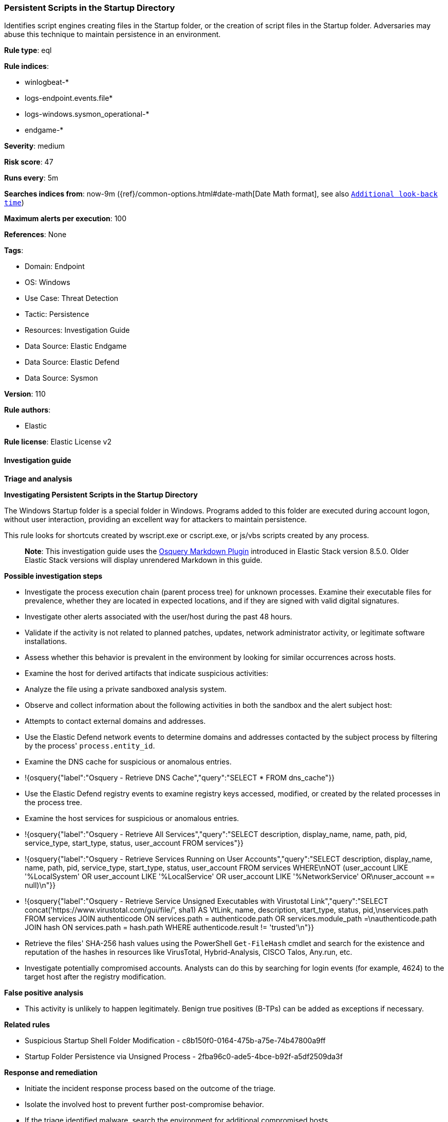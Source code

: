 [[prebuilt-rule-8-13-2-persistent-scripts-in-the-startup-directory]]
=== Persistent Scripts in the Startup Directory

Identifies script engines creating files in the Startup folder, or the creation of script files in the Startup folder. Adversaries may abuse this technique to maintain persistence in an environment.

*Rule type*: eql

*Rule indices*: 

* winlogbeat-*
* logs-endpoint.events.file*
* logs-windows.sysmon_operational-*
* endgame-*

*Severity*: medium

*Risk score*: 47

*Runs every*: 5m

*Searches indices from*: now-9m ({ref}/common-options.html#date-math[Date Math format], see also <<rule-schedule, `Additional look-back time`>>)

*Maximum alerts per execution*: 100

*References*: None

*Tags*: 

* Domain: Endpoint
* OS: Windows
* Use Case: Threat Detection
* Tactic: Persistence
* Resources: Investigation Guide
* Data Source: Elastic Endgame
* Data Source: Elastic Defend
* Data Source: Sysmon

*Version*: 110

*Rule authors*: 

* Elastic

*Rule license*: Elastic License v2


==== Investigation guide



*Triage and analysis*



*Investigating Persistent Scripts in the Startup Directory*


The Windows Startup folder is a special folder in Windows. Programs added to this folder are executed during account logon, without user interaction, providing an excellent way for attackers to maintain persistence.

This rule looks for shortcuts created by wscript.exe or cscript.exe, or js/vbs scripts created by any process.

> **Note**:
> This investigation guide uses the https://www.elastic.co/guide/en/security/master/invest-guide-run-osquery.html[Osquery Markdown Plugin] introduced in Elastic Stack version 8.5.0. Older Elastic Stack versions will display unrendered Markdown in this guide.


*Possible investigation steps*


- Investigate the process execution chain (parent process tree) for unknown processes. Examine their executable files for prevalence, whether they are located in expected locations, and if they are signed with valid digital signatures.
- Investigate other alerts associated with the user/host during the past 48 hours.
- Validate if the activity is not related to planned patches, updates, network administrator activity, or legitimate software installations.
- Assess whether this behavior is prevalent in the environment by looking for similar occurrences across hosts.
- Examine the host for derived artifacts that indicate suspicious activities:
  - Analyze the file using a private sandboxed analysis system.
  - Observe and collect information about the following activities in both the sandbox and the alert subject host:
    - Attempts to contact external domains and addresses.
      - Use the Elastic Defend network events to determine domains and addresses contacted by the subject process by filtering by the process' `process.entity_id`.
      - Examine the DNS cache for suspicious or anomalous entries.
        - !{osquery{"label":"Osquery - Retrieve DNS Cache","query":"SELECT * FROM dns_cache"}}
    - Use the Elastic Defend registry events to examine registry keys accessed, modified, or created by the related processes in the process tree.
    - Examine the host services for suspicious or anomalous entries.
      - !{osquery{"label":"Osquery - Retrieve All Services","query":"SELECT description, display_name, name, path, pid, service_type, start_type, status, user_account FROM services"}}
      - !{osquery{"label":"Osquery - Retrieve Services Running on User Accounts","query":"SELECT description, display_name, name, path, pid, service_type, start_type, status, user_account FROM services WHERE\nNOT (user_account LIKE '%LocalSystem' OR user_account LIKE '%LocalService' OR user_account LIKE '%NetworkService' OR\nuser_account == null)\n"}}
      - !{osquery{"label":"Osquery - Retrieve Service Unsigned Executables with Virustotal Link","query":"SELECT concat('https://www.virustotal.com/gui/file/', sha1) AS VtLink, name, description, start_type, status, pid,\nservices.path FROM services JOIN authenticode ON services.path = authenticode.path OR services.module_path =\nauthenticode.path JOIN hash ON services.path = hash.path WHERE authenticode.result != 'trusted'\n"}}
  - Retrieve the files' SHA-256 hash values using the PowerShell `Get-FileHash` cmdlet and search for the existence and reputation of the hashes in resources like VirusTotal, Hybrid-Analysis, CISCO Talos, Any.run, etc.
- Investigate potentially compromised accounts. Analysts can do this by searching for login events (for example, 4624) to the target host after the registry modification.


*False positive analysis*


- This activity is unlikely to happen legitimately. Benign true positives (B-TPs) can be added as exceptions if necessary.


*Related rules*


- Suspicious Startup Shell Folder Modification - c8b150f0-0164-475b-a75e-74b47800a9ff
- Startup Folder Persistence via Unsigned Process - 2fba96c0-ade5-4bce-b92f-a5df2509da3f


*Response and remediation*


- Initiate the incident response process based on the outcome of the triage.
- Isolate the involved host to prevent further post-compromise behavior.
- If the triage identified malware, search the environment for additional compromised hosts.
  - Implement temporary network rules, procedures, and segmentation to contain the malware.
  - Stop suspicious processes.
  - Immediately block the identified indicators of compromise (IoCs).
  - Inspect the affected systems for additional malware backdoors like reverse shells, reverse proxies, or droppers that attackers could use to reinfect the system.
- Remove and block malicious artifacts identified during triage.
- Investigate credential exposure on systems compromised or used by the attacker to ensure all compromised accounts are identified. Reset passwords for these accounts and other potentially compromised credentials, such as email, business systems, and web services.
- Run a full antimalware scan. This may reveal additional artifacts left in the system, persistence mechanisms, and malware components.
- Determine the initial vector abused by the attacker and take action to prevent reinfection through the same vector.
- Using the incident response data, update logging and audit policies to improve the mean time to detect (MTTD) and the mean time to respond (MTTR).


==== Setup



*Setup*


If enabling an EQL rule on a non-elastic-agent index (such as beats) for versions <8.2,
events will not define `event.ingested` and default fallback for EQL rules was not added until version 8.2.
Hence for this rule to work effectively, users will need to add a custom ingest pipeline to populate
`event.ingested` to @timestamp.
For more details on adding a custom ingest pipeline refer - https://www.elastic.co/guide/en/fleet/current/data-streams-pipeline-tutorial.html


==== Rule query


[source, js]
----------------------------------
file where host.os.type == "windows" and event.type != "deletion" and

  file.extension : ("lnk", "vbs", "vbe", "wsh", "wsf", "js") and
  not (startsWith(user.domain, "NT") or endsWith(user.domain, "NT")) and

  /* detect shortcuts created by wscript.exe or cscript.exe */
  (file.path : "C:\\*\\Programs\\Startup\\*.lnk" and
     process.name : ("wscript.exe", "cscript.exe")) or

  /* detect vbs or js files created by any process */
  file.path : ("C:\\*\\Programs\\Startup\\*.vbs",
               "C:\\*\\Programs\\Startup\\*.vbe",
               "C:\\*\\Programs\\Startup\\*.wsh",
               "C:\\*\\Programs\\Startup\\*.wsf",
               "C:\\*\\Programs\\Startup\\*.js")

----------------------------------

*Framework*: MITRE ATT&CK^TM^

* Tactic:
** Name: Persistence
** ID: TA0003
** Reference URL: https://attack.mitre.org/tactics/TA0003/
* Technique:
** Name: Boot or Logon Autostart Execution
** ID: T1547
** Reference URL: https://attack.mitre.org/techniques/T1547/
* Sub-technique:
** Name: Registry Run Keys / Startup Folder
** ID: T1547.001
** Reference URL: https://attack.mitre.org/techniques/T1547/001/
* Sub-technique:
** Name: Shortcut Modification
** ID: T1547.009
** Reference URL: https://attack.mitre.org/techniques/T1547/009/
